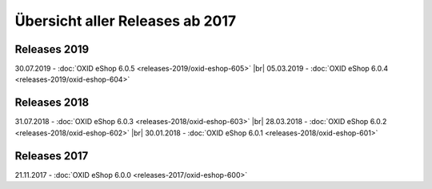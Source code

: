﻿Übersicht aller Releases ab 2017
================================

Releases 2019
-------------
30.07.2019 - :doc:`OXID eShop 6.0.5 <releases-2019/oxid-eshop-605>` |br|
05.03.2019 - :doc:`OXID eShop 6.0.4 <releases-2019/oxid-eshop-604>`

Releases 2018
-------------
31.07.2018 - :doc:`OXID eShop 6.0.3 <releases-2018/oxid-eshop-603>` |br|
28.03.2018 - :doc:`OXID eShop 6.0.2 <releases-2018/oxid-eshop-602>` |br|
30.01.2018 - :doc:`OXID eShop 6.0.1 <releases-2018/oxid-eshop-601>`

Releases 2017
-------------
21.11.2017 - :doc:`OXID eShop 6.0.0 <releases-2017/oxid-eshop-600>`

.. Intern: oxbabe, Status: